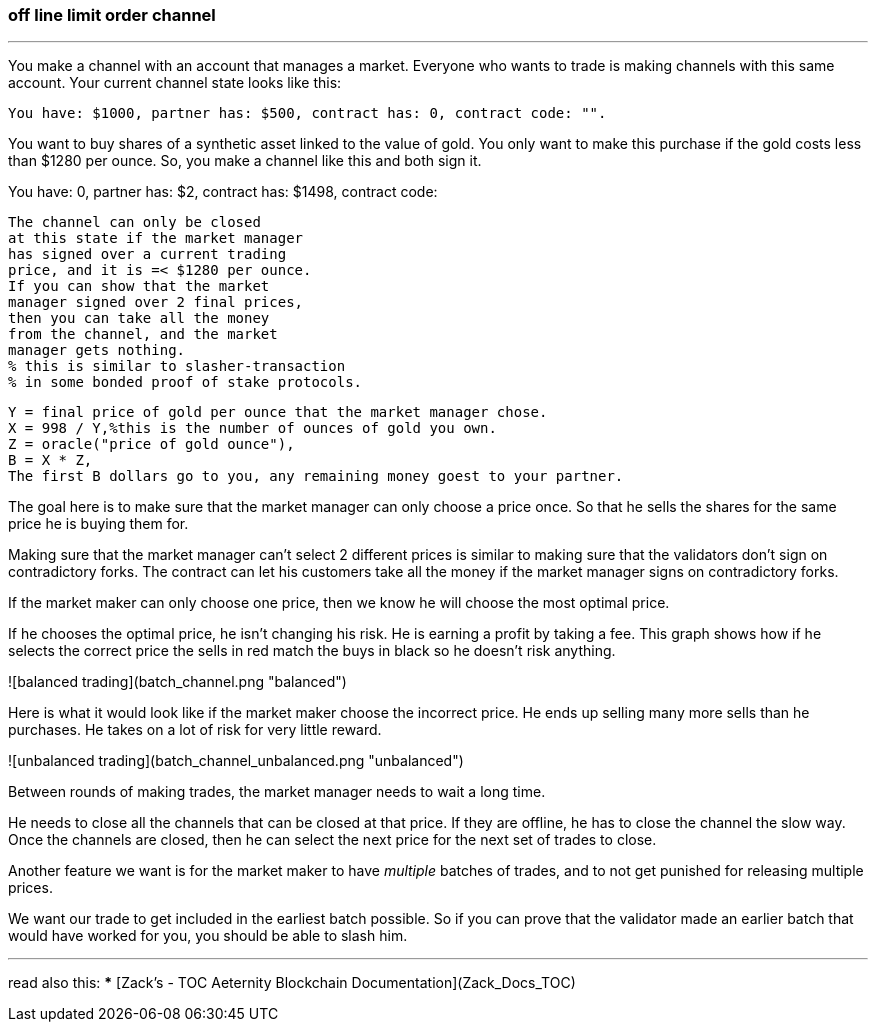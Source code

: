 ### off line limit order channel
***
You make a channel with an account that manages a market.
Everyone who wants to trade is making channels with this same account.
Your current channel state looks like this:
```
You have: $1000, partner has: $500, contract has: 0, contract code: "".
```

You want to buy shares of a synthetic asset linked to the value of gold.
You only want to make this purchase if the gold costs less than $1280 per ounce.
So, you make a channel like this and both sign it.


You have: 0, partner has: $2,
contract has: $1498, contract code:

    The channel can only be closed 
    at this state if the market manager 
    has signed over a current trading 
    price, and it is =< $1280 per ounce.
    If you can show that the market 
    manager signed over 2 final prices, 
    then you can take all the money 
    from the channel, and the market 
    manager gets nothing. 
    % this is similar to slasher-transaction 
    % in some bonded proof of stake protocols.

    Y = final price of gold per ounce that the market manager chose.
    X = 998 / Y,%this is the number of ounces of gold you own.
    Z = oracle("price of gold ounce"),
    B = X * Z,
    The first B dollars go to you, any remaining money goest to your partner.



The goal here is to make sure that the market manager can only choose a
price once. So that he sells the shares for the same price he is buying
them for.

Making sure that the market manager can't select 2 different prices is
similar to making sure that the validators don't sign on contradictory
forks. The contract can let his customers take all the money if the market
manager signs on contradictory forks.


If the market maker can only choose one price, then we know he will
choose the most optimal price.

If he chooses the optimal price, he isn't changing his risk.
He is earning a profit by taking a fee. This graph shows how if he
selects the correct price the sells in red match the buys in black so he
doesn't risk anything.

![balanced trading](batch_channel.png "balanced")

Here is what it would look like if the market maker choose the incorrect
price. He ends up selling many more sells than he purchases. He takes on
 a lot of risk for very little reward.

![unbalanced trading](batch_channel_unbalanced.png "unbalanced")


Between rounds of making trades, the market manager needs to wait a long
time.

He needs to close all the channels that can be closed at that price.
If they are offline, he has to close the channel the slow way.
Once the channels are closed, then he can select the next price for the
next set of trades to close.


Another feature we want is for the market maker to have _multiple_ batches
of trades, and to not get punished for releasing multiple prices.

We want our trade to get included in the earliest batch possible.
So if you can prove that the validator made an earlier batch that would
have worked for you, you should be able to slash him.


***
read also this:
***
[Zack’s - TOC Aeternity Blockchain Documentation](Zack_Docs_TOC)

